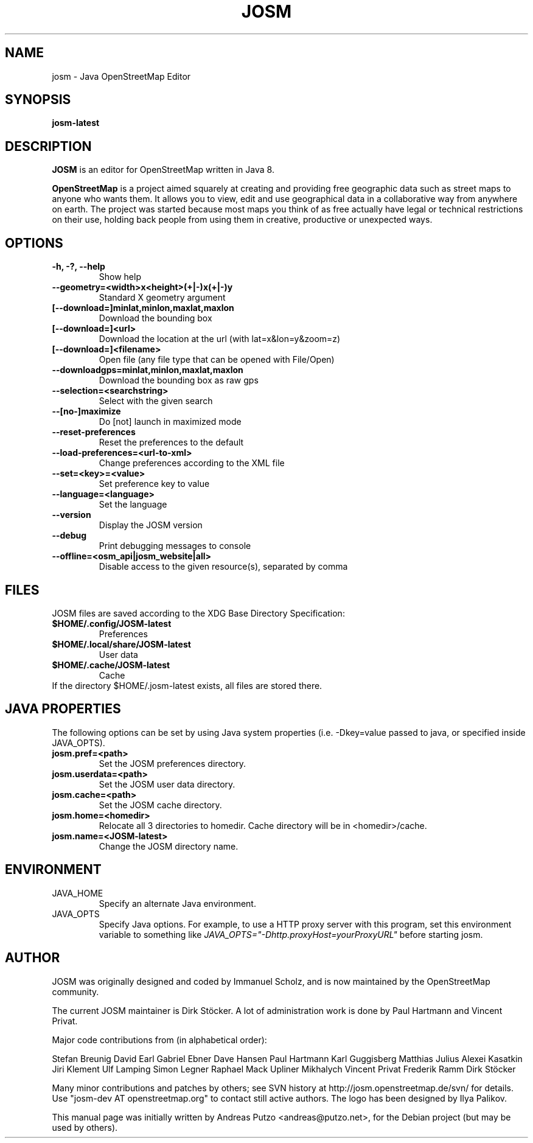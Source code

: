.TH JOSM 1 "July 21, 2016"
.\" Please adjust this date whenever revising the manpage.
.SH NAME
josm \- Java OpenStreetMap Editor
.SH SYNOPSIS
.B josm-latest
.SH DESCRIPTION
.B JOSM 
is an editor for OpenStreetMap written in Java 8. 
.PP
.B OpenStreetMap 
is a project aimed squarely at creating and providing free geographic data such as street maps to anyone
who wants them. It allows you to view, edit and use geographical data in a collaborative way from 
anywhere on earth.
The project was started because most maps you think of as free actually have legal or technical 
restrictions on their use, holding back people from using them in creative, productive or unexpected
ways.
.SH OPTIONS
.TP
.B \-h, \-?, \-\-help
Show help
.TP
.B \-\-geometry=<width>x<height>(+|-)x(+|-)y
Standard X geometry argument
.TP
.B [\-\-download=]minlat,minlon,maxlat,maxlon
Download the bounding box
.TP
.B [\-\-download=]<url>
Download the location at the url (with lat=x&lon=y&zoom=z)
.TP
.B [\-\-download=]<filename>
Open file (any file type that can be opened with File/Open)
.TP
.B \-\-downloadgps=minlat,minlon,maxlat,maxlon
Download the bounding box as raw gps
.TP
.B \-\-selection=<searchstring>
Select with the given search
.TP
.B \-\-[no\-]maximize
Do [not] launch in maximized mode
.TP
.B \-\-reset\-preferences
Reset the preferences to the default
.TP
.B \-\-load\-preferences=<url\-to\-xml>
Change preferences according to the XML file
.TP
.B \-\-set=<key>=<value>
Set preference key to value
.TP
.B \-\-language=<language>
Set the language
.TP
.B \-\-version
Display the JOSM version
.TP
.B \-\-debug
Print debugging messages to console
.TP
.B \-\-offline=<osm_api|josm_website|all>
Disable access to the given resource(s), separated by comma
.SH FILES
JOSM files are saved according to the XDG Base Directory Specification:
.TP
.B $HOME/.config/JOSM-latest
Preferences
.TP
.B $HOME/.local/share/JOSM-latest
User data
.TP
.B $HOME/.cache/JOSM-latest
Cache
.TP
If the directory $HOME/.josm-latest exists, all files are stored there.
.SH JAVA PROPERTIES
The following options can be set by using Java system properties (i.e. \-Dkey=value
passed to java, or specified inside JAVA_OPTS).
.TP
.B josm.pref=<path>
Set the JOSM preferences directory.
.TP
.B josm.userdata=<path>
Set the JOSM user data directory.
.TP
.B josm.cache=<path>
Set the JOSM cache directory.
.TP
.B josm.home=<homedir>
Relocate all 3 directories to homedir. Cache directory will be in <homedir>/cache.
.TP
.B josm.name=<JOSM-latest>
Change the JOSM directory name.
.SH ENVIRONMENT
.IP JAVA_HOME
Specify an alternate Java environment.
.IP JAVA_OPTS
Specify Java options.
For example, to use a HTTP proxy server with this program, set this environment variable
to something like
.I JAVA_OPTS="-Dhttp.proxyHost=yourProxyURL"
before starting josm.
.SH AUTHOR
JOSM was originally designed and coded by Immanuel Scholz,
and is now maintained by the OpenStreetMap community.
.PP
The current JOSM maintainer is Dirk Stöcker.
A lot of administration work is done by Paul Hartmann and Vincent Privat.
.PP
Major code contributions from (in alphabetical order):
.PP
Stefan Breunig
David Earl
Gabriel Ebner
Dave Hansen
Paul Hartmann
Karl Guggisberg
Matthias Julius
Alexei Kasatkin
Jiri Klement
Ulf Lamping
Simon Legner
Raphael Mack
Upliner Mikhalych
Vincent Privat
Frederik Ramm
Dirk Stöcker
.PP
Many minor contributions and patches by others; see SVN history
at http://josm.openstreetmap.de/svn/ for details. Use
"josm-dev AT openstreetmap.org" to contact still active authors.
The logo has been designed by Ilya Palikov.
.PP
This manual page was initially written by Andreas Putzo <andreas@putzo.net>,
for the Debian project (but may be used by others).

